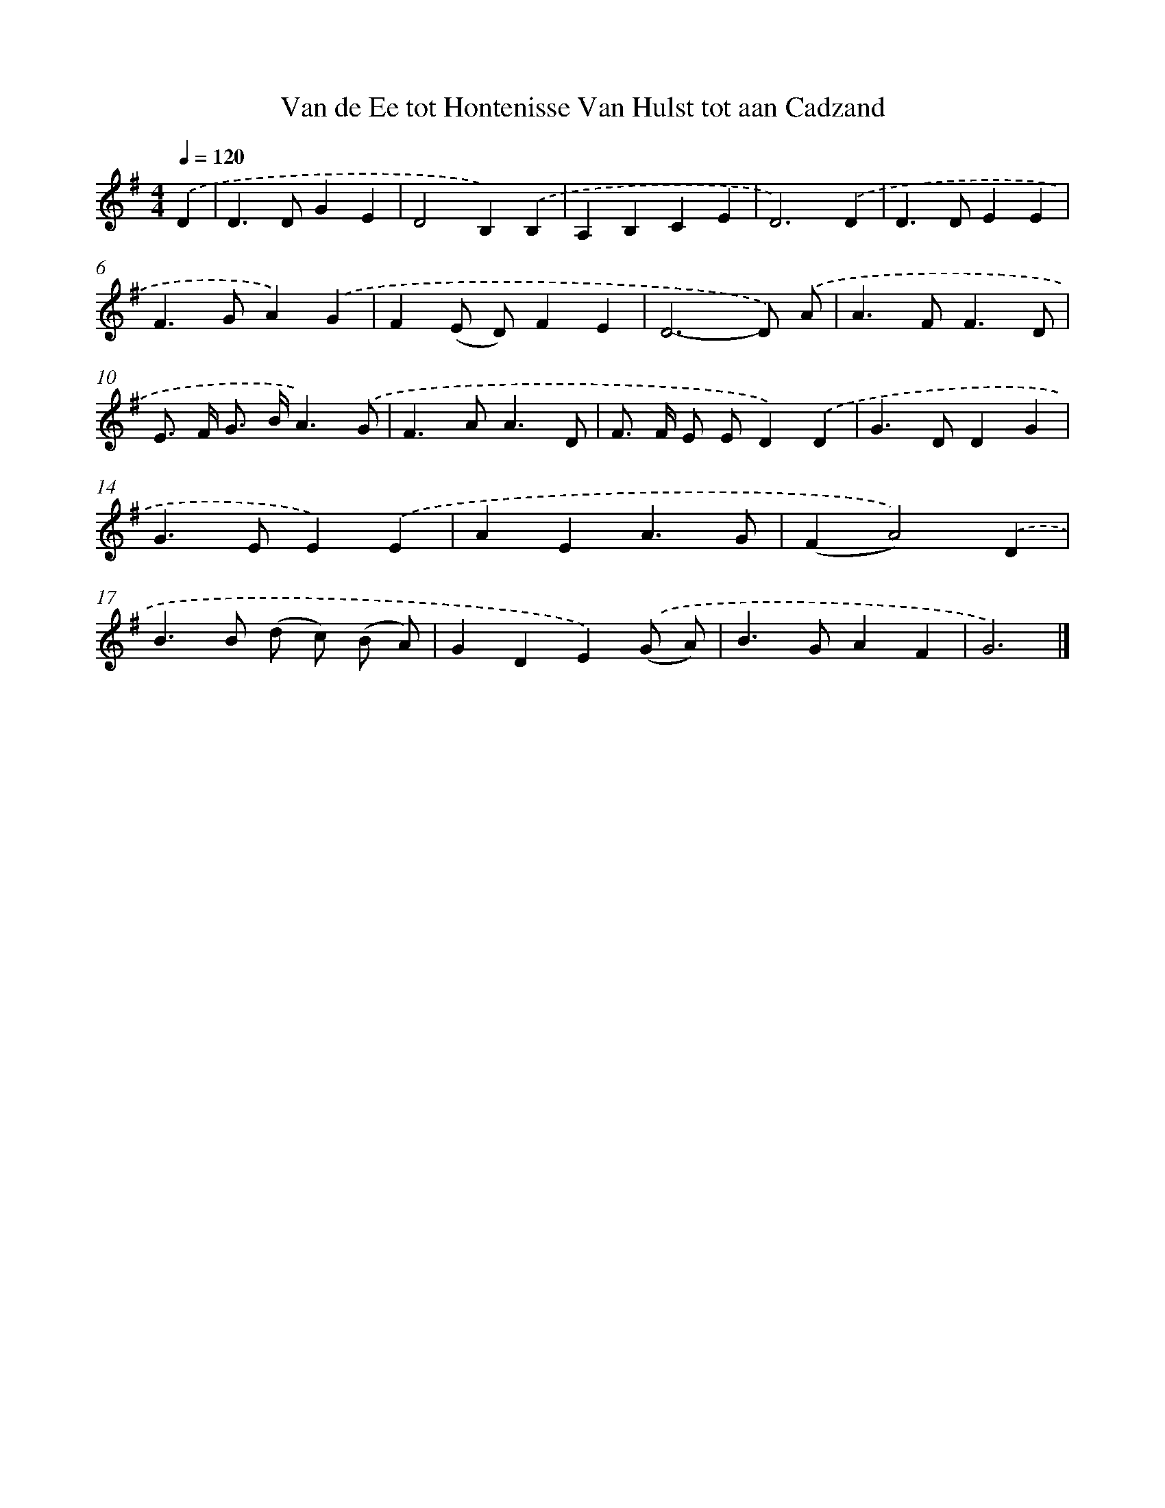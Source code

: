 X: 4810
T: Van de Ee tot Hontenisse Van Hulst tot aan Cadzand
%%abc-version 2.0
%%abcx-abcm2ps-target-version 5.9.1 (29 Sep 2008)
%%abc-creator hum2abc beta
%%abcx-conversion-date 2018/11/01 14:36:12
%%humdrum-veritas 914484566
%%humdrum-veritas-data 3674883395
%%continueall 1
%%barnumbers 0
L: 1/4
M: 4/4
Q: 1/4=120
K: G clef=treble
.('D [I:setbarnb 1]|
D>DGE |
D2B,).('B, |
A,B,CE |
D3).('D |
D>DEE |
F>GA).('G |
F(E/ D/)FE |
D3-D/) .('A/ |
A>FF3/D/ |
E/> F/ G/> B/A3/).('G/ |
F>AA3/D/ |
F/> F/ E/ E/D).('D |
G>DDG |
G>EE).('E |
AEA3/G/ |
(FA2)).('D |
B>B (d/ c/) (B/ A/) |
GDE).('(G/ A/) |
B>GAF |
G3) |]
